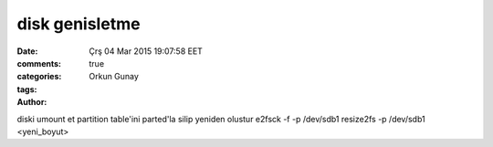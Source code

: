 =================
disk genisletme
=================

:date: Çrş 04 Mar 2015 19:07:58 EET
:comments: true
:categories: 
:tags: 
:Author: Orkun Gunay

diski umount et
partition table'ini parted'la silip yeniden olustur
e2fsck -f -p /dev/sdb1 
resize2fs -p /dev/sdb1 <yeni_boyut>
